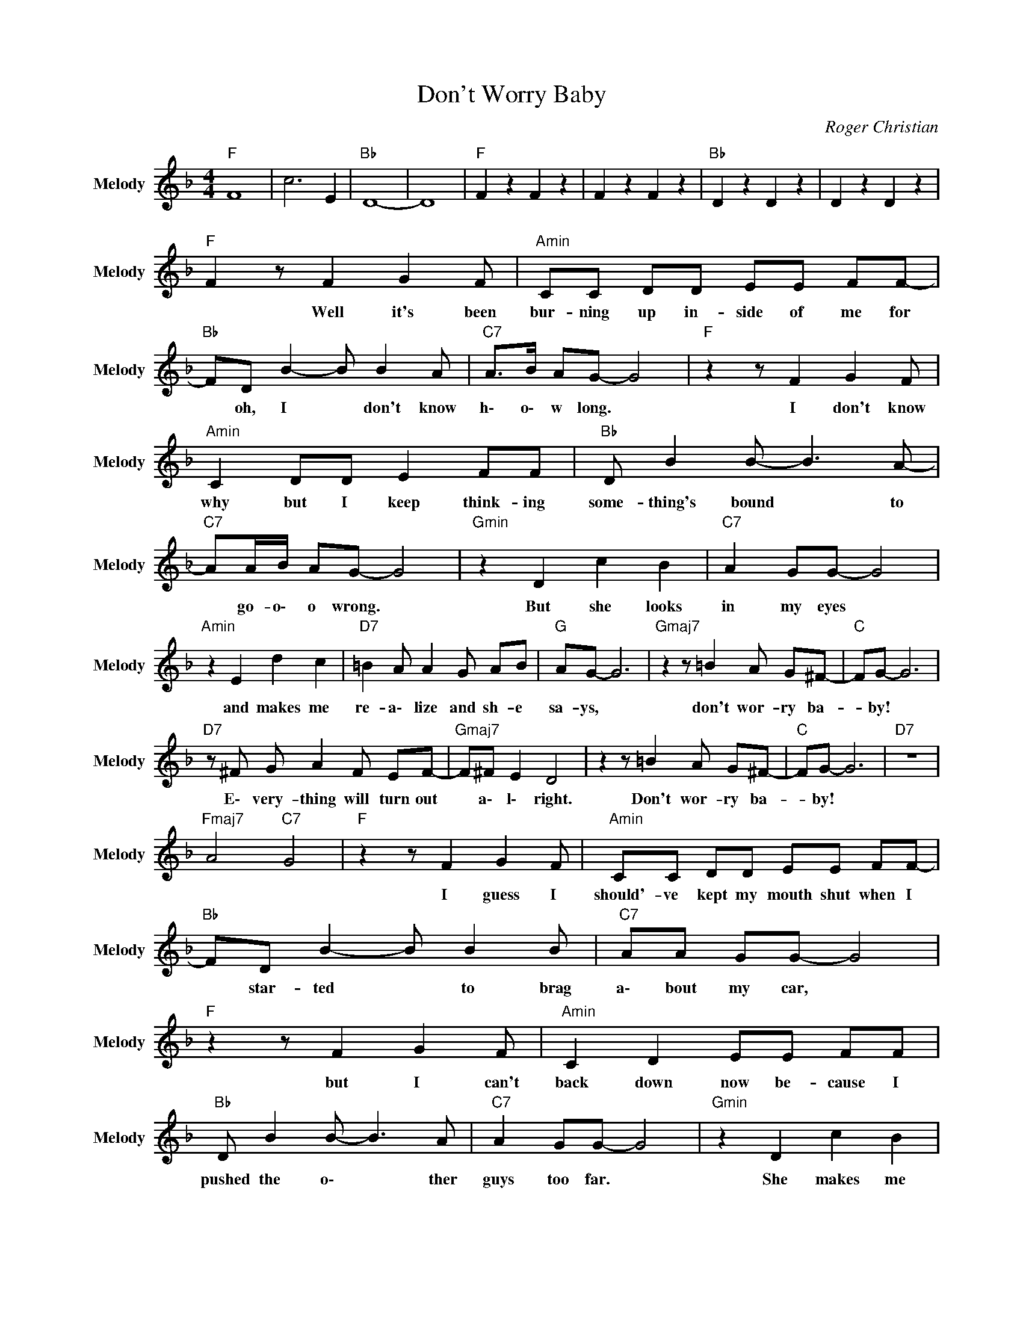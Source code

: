 X:1
T:Don't Worry Baby
C:Roger Christian
Z:All Rights Reserved
L:1/8
M:4/4
K:F
V:1 treble nm="Melody" snm="Melody"
%%MIDI channel 2
%%MIDI program 66
V:1
"F " F8 | c6 E2 |"Bb " D8- | D8 |"F " F2 z2 F2 z2 | F2 z2 F2 z2 |"Bb " D2 z2 D2 z2 | D2 z2 D2 z2 | %8
w: ||||||||
"F " F2 z F2 G2 F |"Amin" CC DD EE FF- |"Bb " FD B2- B B2 A |"C7" A>B AG- G4 |"F " z2 z F2 G2 F | %13
w: * Well it's been|bur- ning up in- side of me for|* oh, I * don't know|h\- o\- w long. *|I don't know|
"Amin" C2 DD E2 FF |"Bb " D B2 B- B3 A- |"C7" AA/B/ AG- G4 |"Gmin" z2 D2 c2 B2 |"C7" A2 GG- G4 | %18
w: why but I keep think- ing|some- thing's bound * to|* go- o\- o wrong. *|But she looks|in my eyes *|
"Amin" z2 E2 d2 c2 |"D7" =B2 A A2 G AB |"G " AG- G6 |"Gmaj7" z2 z =B2 A G^F- |"C " FG- G6 | %23
w: and makes me|re- a\- lize and sh- e|sa- ys, *|don't wor- ry ba-|* by! *|
"D7" z ^F G A2 F EF- |"Gmaj7" F^F E2 D4 | z2 z =B2 A G^F- |"C " FG- G6 |"D7" z8 | %28
w: E\- very- thing will turn out|* a\- l\- right.|Don't wor- ry ba-|* by! *||
"Fmaj7" A4"C7" G4 |"F " z2 z F2 G2 F |"Amin" CC DD EE FF- |"Bb " FD B2- B B2 B |"C7" AA GG- G4 | %33
w: |I guess I|should'- ve kept my mouth shut when I|* star- ted * to brag|a\- bout my car, *|
"F " z2 z F2 G2 F |"Amin" C2 D2 EE FF |"Bb " D B2 B- B3 A |"C7" A2 GG- G4 |"Gmin" z2 D2 c2 B2 | %38
w: but I can't|back down now be- cause I|pushed the o\- * ther|guys too far. *|She makes me|
"C7" A2 GG- G4 |"Amin" z2 E2 d2 c2 |"D7" =B2 A A2 G AB |"G " AG- G6 |"Gmaj7" z2 z =B2 A G^F- | %43
w: come a\- live *|and makes me|wan- na drive when sh- e|sa- ys, *|don't wor- ry ba-|
"C " FG- G6 |"D7" z ^F G A2 F EF- |"Gmaj7" F^F E2 D4 | z2 z =B2 A G^F- |"C " FG- G6 |"D7" z8 | %49
w: * by, *|e\- very thing will turn out|* a\- l\- right.|Don't wor- ry ba-|* by! *||
"Fmaj7" A4"C7" G4 |"F " F2 z2 F2 z2 | F2 z2 F2 z2 |"Bb " D2 z2 D2 z2 | D2 z2 D2 z2 | %54
w: |||||
"F " F2 z2 F2 z2 | F2 z2 F2 z2 |"Bb " D2 z2 D2 z2 | D2 z2 D2 z2 |"F " F2 z F2 G2 F | %59
w: ||||* She told me|
"Amin" CC DD EE FF- |"Bb " FD BB- B2 A2 |"C7" A2 GG- G4 |"F " z2 z F2 G2 F |"Amin" CC DD EE FF- | %64
w: ba- by when you race to- day just|* take a\- long * my|love with you *|and if you|knew how much I loved you ba- by|
"Bb " FD B2 B3 A |"C7" A2 GG- G4 |"Gmin" z2 D2 c2 B2 |"C7" A2 GG- G4 |"Amin" z2 E2 d2 c2 | %69
w: * no- thing could go|wrong with you. *|Oh, what she|does to me *|when she makes|
"D7" =B2 A A2 G B2 |"G " AG- G6 |"Gmaj7" z2 z =B2 A G^F- |"C " FG- G6 |"D7" z ^F G A2 F EF- | %74
w: love to me and she|sa- ys *|Don't wor- ry ba-|* by, *|e\- very- thing will turn out|
"Gmaj7" F^F E2 D4 | z2 z =B2 A G^F- |"C " FG- G6 |"D7" z ^F G A2 F EF- |"Gmaj7" F^F E2 D4 | %79
w: * a\- l\- right.|Don't wor- ry ba-|* by! *|e\- very- thing will turn out|* a\- l\- right!|
 z2 z =B2 A GA- |"C " AE- E6 |"D7" z2 z ^F2 G2 A |"G " G4"Gmaj7" z4 |] %83
w: Don't wor- ry ba|* by! *|Ooo- Ooo- Ooo-|Ooo!|

